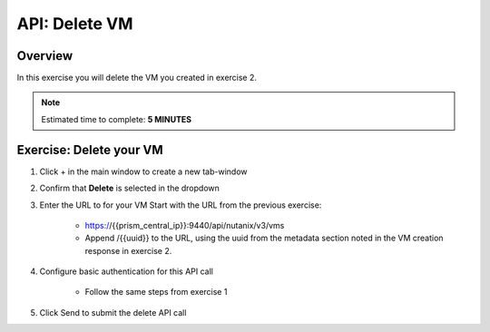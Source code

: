 .. _api_delete_vm:

----------------------
API: Delete VM
----------------------

Overview
++++++++

In this exercise you will delete the VM you created in exercise 2.

.. note::

  Estimated time to complete: **5 MINUTES**

Exercise: Delete your VM
++++++++++++++++++++++++++++++

#. Click + in the main window to create a new tab-window

#. Confirm that **Delete** is selected in the dropdown

#. Enter the URL to for your VM Start with the URL from the previous exercise:

    - https://{{prism_central_ip}}:9440/api/nutanix/v3/vms
    - Append /{{uuid}} to the URL, using the uuid from the metadata section noted in the VM creation response in exercise 2.

#. Configure basic authentication for this API call

    - Follow the same steps from exercise 1

#. Click Send to submit the delete API call
